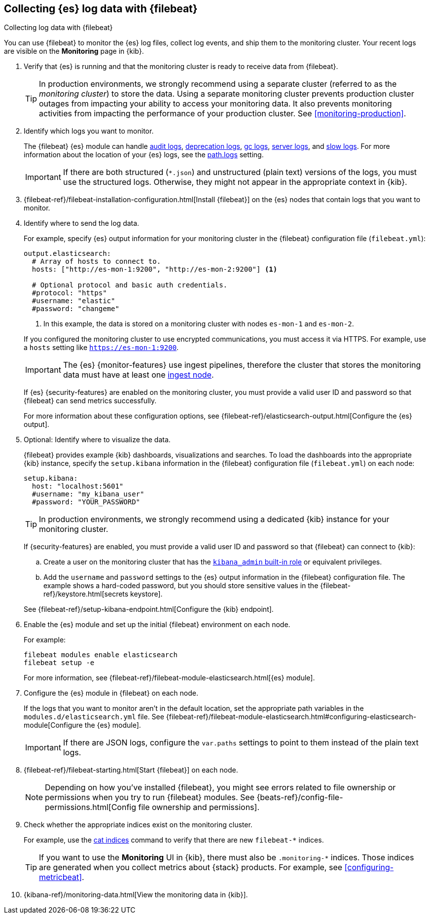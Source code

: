[role="xpack"]
[[configuring-filebeat]]
== Collecting {es} log data with {filebeat}

[subs="attributes"]
++++
<titleabbrev>Collecting log data with {filebeat}</titleabbrev>
++++

You can use {filebeat} to monitor the {es} log files, collect log events, and
ship them to the monitoring cluster. Your recent logs are visible on the
*Monitoring* page in {kib}.

//NOTE: The tagged regions are re-used in the Stack Overview.

. Verify that {es} is running and that the monitoring cluster is ready to
receive data from {filebeat}.
+
--
TIP: In production environments, we strongly recommend using a separate cluster 
(referred to as the _monitoring cluster_) to store the data. Using a separate 
monitoring cluster prevents production cluster outages from impacting your 
ability to access your monitoring data. It also prevents monitoring activities 
from impacting the performance of your production cluster. See
<<monitoring-production>>.

--

. Identify which logs you want to monitor. 
+
--
The {filebeat} {es} module can handle
<<audit-log-output,audit logs>>,
<<deprecation-logging,deprecation logs>>,
<<gc-logging,gc logs>>, <<logging,server logs>>, and 
<<index-modules-slowlog,slow logs>>.
For more information about the location of your {es} logs, see the
<<path-settings,path.logs>> setting.

IMPORTANT: If there are both structured (`*.json`) and unstructured (plain text)
versions of the logs, you must use the structured logs. Otherwise, they might
not appear in the appropriate context in {kib}.

--

. {filebeat-ref}/filebeat-installation-configuration.html[Install {filebeat}] on the {es}
nodes that contain logs that you want to monitor.

. Identify where to send the log data.
+
--
// tag::output-elasticsearch[]
For example, specify {es} output information for your monitoring cluster in
the {filebeat} configuration file (`filebeat.yml`):

[source,yaml]
----------------------------------
output.elasticsearch:
  # Array of hosts to connect to.
  hosts: ["http://es-mon-1:9200", "http://es-mon-2:9200"] <1>

  # Optional protocol and basic auth credentials.
  #protocol: "https"
  #username: "elastic"
  #password: "changeme"
----------------------------------
<1> In this example, the data is stored on a monitoring cluster with nodes 
`es-mon-1` and `es-mon-2`. 

If you configured the monitoring cluster to use encrypted communications, you
must access it via HTTPS. For example, use a `hosts` setting like
`https://es-mon-1:9200`.

IMPORTANT: The {es} {monitor-features} use ingest pipelines, therefore the
cluster that stores the monitoring data must have at least one 
<<ingest,ingest node>>.
 
If {es} {security-features} are enabled on the monitoring cluster, you must
provide a valid user ID and password so that {filebeat} can send metrics 
successfully. 

For more information about these configuration options, see 
{filebeat-ref}/elasticsearch-output.html[Configure the {es} output].
// end::output-elasticsearch[]
--

. Optional: Identify where to visualize the data.
+
--
// tag::setup-kibana[]
{filebeat} provides example {kib} dashboards, visualizations and searches. To
load the dashboards into the appropriate {kib} instance, specify the
`setup.kibana` information in the {filebeat} configuration file
(`filebeat.yml`) on each node:

[source,yaml]
----------------------------------
setup.kibana:
  host: "localhost:5601"
  #username: "my_kibana_user"
  #password: "YOUR_PASSWORD"
----------------------------------

TIP: In production environments, we strongly recommend using a dedicated {kib} 
instance for your monitoring cluster.

If {security-features} are enabled, you must provide a valid user ID and
password so that {filebeat} can connect to {kib}: 

.. Create a user on the monitoring cluster that has the 
<<built-in-roles,`kibana_admin` built-in role>> or equivalent
privileges.

.. Add the `username` and `password` settings to the {es} output information in 
the {filebeat} configuration file. The example shows a hard-coded password, but
you should store sensitive values in the
{filebeat-ref}/keystore.html[secrets keystore].

See {filebeat-ref}/setup-kibana-endpoint.html[Configure the {kib} endpoint].

// end::setup-kibana[]
--

. Enable the {es} module and set up the initial {filebeat} environment on each
node.
+
--
// tag::enable-es-module[]
For example:

["source","sh",subs="attributes,callouts"]
----------------------------------------------------------------------
filebeat modules enable elasticsearch
filebeat setup -e
----------------------------------------------------------------------

For more information, see  
{filebeat-ref}/filebeat-module-elasticsearch.html[{es} module]. 

// end::enable-es-module[]
--

. Configure the {es} module in {filebeat} on each node.
+
--
// tag::configure-es-module[]
If the logs that you want to monitor aren't in the default location, set the
appropriate path variables in the `modules.d/elasticsearch.yml` file. See
{filebeat-ref}/filebeat-module-elasticsearch.html#configuring-elasticsearch-module[Configure the {es} module].

IMPORTANT: If there are JSON logs, configure the `var.paths` settings to point
to them instead of the plain text logs.

// end::configure-es-module[]
--

. {filebeat-ref}/filebeat-starting.html[Start {filebeat}] on each node. 
+
--
NOTE: Depending on how you’ve installed {filebeat}, you might see errors related
to file ownership or permissions when you try to run {filebeat} modules. See
{beats-ref}/config-file-permissions.html[Config file ownership and permissions].

--

. Check whether the appropriate indices exist on the monitoring cluster.
+
--
For example, use the <<cat-indices,cat indices>> command to verify
that there are new `filebeat-*` indices. 

TIP: If you want to use the *Monitoring* UI in {kib}, there must also be 
`.monitoring-*` indices. Those indices are generated when you collect metrics
about {stack} products. For example, see <<configuring-metricbeat>>.

--

. {kibana-ref}/monitoring-data.html[View the monitoring data in {kib}].
